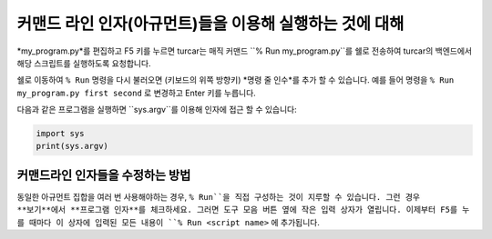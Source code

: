 커맨드 라인 인자(아규먼트)들을 이용해 실행하는 것에 대해
=================================================

*my_program.py*를 편집하고 F5 키를 누르면 turcar는 매직 커맨드
``% Run my_program.py``를 쉘로 전송하여 turcar의 백엔드에서 해당 스크립트를
실행하도록 요청합니다.

쉘로 이동하여 ``% Run`` 명령을 다시 불러오면 (키보드의 위쪽 방향키)
*명령 줄 인수*를 추가 할 수 있습니다. 예를 들어 명령을
``% Run my_program.py first second`` 로 변경하고 Enter 키를 누릅니다.

다음과 같은 프로그램을 실행하면 ``sys.argv``를 이용해 인자에 접근 할 수 있습니다:

.. code::

    import sys
    print(sys.argv)

커맨드라인 인자들을 수정하는 방법
---------------------------------
동일한 아규먼트 집합을 여러 번 사용해야하는 경우, ``% Run``을 직접 구성하는 것이
지루할 수 있습니다. 그런 경우 **보기**에서 **프로그램 인자**를 체크하세요. 그러면
도구 모음 버튼 옆에 작은 입력 상자가 열립니다. 이제부터 F5를 누를 때마다
이 상자에 입력된 모든 내용이 ``% Run <script name>`` 에 추가됩니다.
